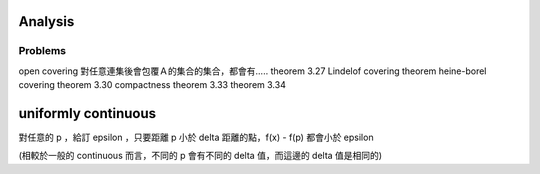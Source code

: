 Analysis
=====================

Problems
--------------
open covering
對任意連集後會包覆Ａ的集合的集合，都會有.....
theorem 3.27
Lindelof covering theorem
heine-borel covering theorem
3.30 compactness
theorem 3.33
theorem 3.34




uniformly continuous
=========================
對任意的 p ，給訂 epsilon ，只要距離 p 小於 delta 距離的點，f(x) - f(p) 都會小於 epsilon

(相較於一般的 continuous 而言，不同的 p 會有不同的 delta 值，而這邊的 delta 值是相同的)
